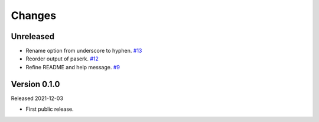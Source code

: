 Changes
=======

Unreleased
----------

- Rename option from underscore to hyphen. `#13 <https://github.com/dajiaji/mkkey/pull/13>`__
- Reorder output of paserk. `#12 <https://github.com/dajiaji/mkkey/pull/12>`__
- Refine README and help message. `#9 <https://github.com/dajiaji/mkkey/pull/9>`__

Version 0.1.0
-------------

Released 2021-12-03

- First public release.
